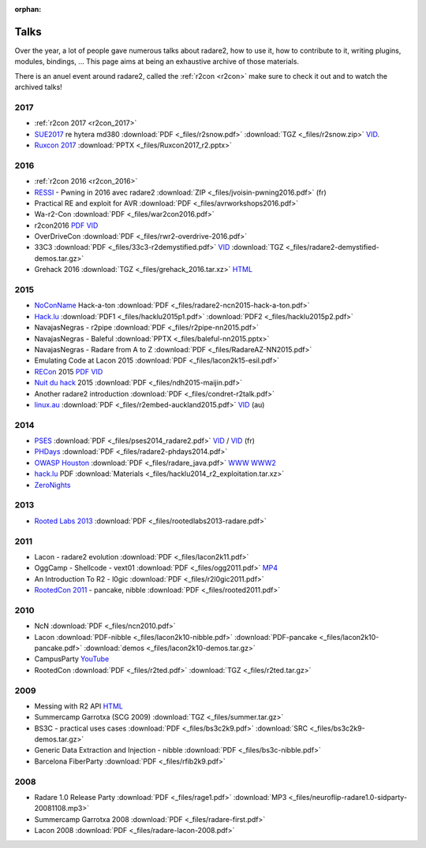 :orphan: 

.. _talks:

Talks
=====

Over the year, a lot of people gave numerous talks about radare2, how to use it,
how to contribute to it, writing plugins, modules, bindings, …
This page aims at being an exhaustive archive of those materials.

There is an anuel event around radare2, called the :ref:`r2con <r2con>`
make sure to check it out and to watch the archived talks!


2017
----

- :ref:`r2con 2017 <r2con_2017>`

- `SUE2017 <https://sue2017.snow.nl/>`__ re hytera md380 :download:`PDF <_files/r2snow.pdf>` :download:`TGZ <_files/r2snow.zip>` `VID <https://vimeo.com/211371081>`__.
- `Ruxcon 2017 <https://ruxcon.org.au>`__ :download:`PPTX <_files/Ruxcon2017_r2.pptx>`

2016
----

- :ref:`r2con 2016 <r2con_2016>`

- `RESSI <http://ressi2016.sciencesconf.org/>`__ - Pwning in 2016 avec radare2 :download:`ZIP <_files/jvoisin-pwning2016.pdf>` (fr)
- Practical RE and exploit for AVR :download:`PDF <_files/avrworkshops2016.pdf>`
- Wa-r2-Con :download:`PDF <_files/war2con2016.pdf>`
- r2con2016 `PDF <https://github.com/radareorg/r2con>`__ `VID <https://www.youtube.com/watch?v=QVjrqlo5A9g&list=PLjIhlLNy_Y9O62rjwYD48pVER0EVh1-aU>`__
- OverDriveCon :download:`PDF <_files/rwr2-overdrive-2016.pdf>`
- 33C3 :download:`PDF <_files/33c3-r2demystified.pdf>` `VID <https://www.youtube.com/watch?v=afPZG6XC-KU>`__ :download:`TGZ <_files/radare2-demystified-demos.tar.gz>`
- Grehack 2016 :download:`TGZ <_files/grehack_2016.tar.xz>` `HTML <https://dustri.org/b/radare2-at-the-grehack-2016.html>`__

2015
----

- `NoConName <http://www.noconname.org/>`__ Hack-a-ton :download:`PDF <_files/radare2-ncn2015-hack-a-ton.pdf>`
- `Hack.lu <http://2015.hack.lu/>`__ :download:`PDF1 <_files/hacklu2015p1.pdf>` :download:`PDF2 <_files/hacklu2015p2.pdf>`
- NavajasNegras - r2pipe :download:`PDF <_files/r2pipe-nn2015.pdf>`
- NavajasNegras - Baleful :download:`PPTX <_files/baleful-nn2015.pptx>`
- NavajasNegras - Radare from A to Z :download:`PDF <_files/RadareAZ-NN2015.pdf>`
- Emulating Code at Lacon 2015 :download:`PDF <_files/lacon2k15-esil.pdf>`
- `RECon <http://recon.cx/2015/schedule/events/49.html>`__ 2015 `PDF <_files/recon2015.pdf>`__ `VID <https://recon.cx/2015/recordings/recon2015-04-jeffrey-crowell-julien-voisin-Radare2-building-a-new-IDA.mp4>`__
- `Nuit du hack <https://nuitduhack.com/en/workshops.html#radare2>`__ 2015 :download:`PDF <_files/ndh2015-maijin.pdf>`
- Another radare2 introduction :download:`PDF <_files/condret-r2talk.pdf>`
- `linux.au <https://linux.conf.au/>`__ :download:`PDF <_files/r2embed-auckland2015.pdf>`  `VID <https://www.youtube.com/watch?v=R3sGlzXfEkU>`__ (au)

2014
----

- `PSES <https://passageenseine.fr/Passage>`__ :download:`PDF <_files/pses2014_radare2.pdf>` `VID <https://www.youtube.com/watch?v=rrR2Bcyheu4>`__ / `VID <http://data.passageenseine.org/2014/PSES_2014_Voisin_Radare2.webm>`__ (fr)
- `PHDays <http://2014.phdays.com/>`__ :download:`PDF <_files/radare2-phdays2014.pdf>`
- `OWASP Houston <https://www.owasp.org/index.php/Houston>`__ :download:`PDF <_files/radare_java.pdf>` `WWW <http://dso.thecoverofnight.com/posts/2014/04/radare-java-intro/>`__ `WWW2 <http://dso.thecoverofnight.com/posts/2014/04/radare-java-artifact-enumeration/>`__
- `hack.lu <http://2014.hack.lu/index.php/List#Radare2.2C_a_Concrete_Alternative_to_IDA_-_workshop>`__ PDF :download:`Materials <_files/hacklu2014_r2_exploitation.tar.xz>`
- `ZeroNights <http://2014.zeronights.org/conference/workshops.html>`__

2013
----

- `Rooted Labs 2013 <https://www.rootedcon.es/rootedlabs/>`__ :download:`PDF <_files/rootedlabs2013-radare.pdf>`

2011
----

- Lacon - radare2 evolution :download:`PDF <_files/lacon2k11.pdf>`
- OggCamp - Shellcode - vext01 :download:`PDF <_files/ogg2011.pdf>` `MP4 <http://blip.tv/file/get/Oggcamp-ReversingShell888.mp4>`__
- An Introduction To R2 - l0gic :download:`PDF <_files/r2l0gic2011.pdf>`
- `RootedCon 2011 <https://www.rootedcon.es/rooted-con-2011/>`__ - pancake, nibble :download:`PDF <_files/rooted2011.pdf>`

2010
----

- NcN :download:`PDF <_files/ncn2010.pdf>`
- Lacon :download:`PDF-nibble <_files/lacon2k10-nibble.pdf>` :download:`PDF-pancake <_files/lacon2k10-pancake.pdf>` :download:`demos <_files/lacon2k10-demos.tar.gz>`
- CampusParty `YouTube <https://www.youtube.com/watch?v=w735mjzNVjI>`__
- RootedCon :download:`PDF <_files/r2ted.pdf>` :download:`TGZ <_files/r2ted.tar.gz>`

2009
----

- Messing with R2 API `HTML <http://radare.org/get/lacon-radare-2009>`__
- Summercamp Garrotxa (SCG 2009) :download:`TGZ <_files/summer.tar.gz>`
- BS3C - practical uses cases :download:`PDF <_files/bs3c2k9.pdf>` :download:`SRC <_files/bs3c2k9-demos.tar.gz>`
- Generic Data Extraction and Injection - nibble :download:`PDF <_files/bs3c-nibble.pdf>`
- Barcelona FiberParty :download:`PDF <_files/rfib2k9.pdf>`

2008
----

- Radare 1.0 Release Party :download:`PDF <_files/rage1.pdf>` :download:`MP3 <_files/neuroflip-radare1.0-sidparty-20081108.mp3>`
- Summercamp Garrotxa 2008 :download:`PDF <_files/radare-first.pdf>`
- Lacon 2008 :download:`PDF <_files/radare-lacon-2008.pdf>`
